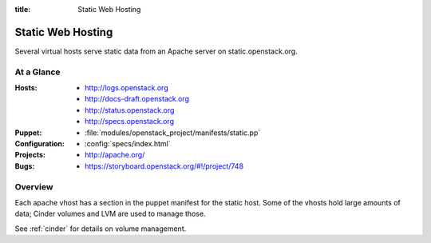 :title: Static Web Hosting

.. _static:

Static Web Hosting
##################

Several virtual hosts serve static data from an Apache server on
static.openstack.org.

At a Glance
===========

:Hosts:
  * http://logs.openstack.org
  * http://docs-draft.openstack.org
  * http://status.openstack.org
  * http://specs.openstack.org
:Puppet:
  * :file:`modules/openstack_project/manifests/static.pp`
:Configuration:
  * :config:`specs/index.html`
:Projects:
  * http://apache.org/
:Bugs:
  * https://storyboard.openstack.org/#!/project/748

Overview
========

Each apache vhost has a section in the puppet manifest for the static
host.  Some of the vhosts hold large amounts of data; Cinder volumes
and LVM are used to manage those.

See :ref:`cinder` for details on volume management.
